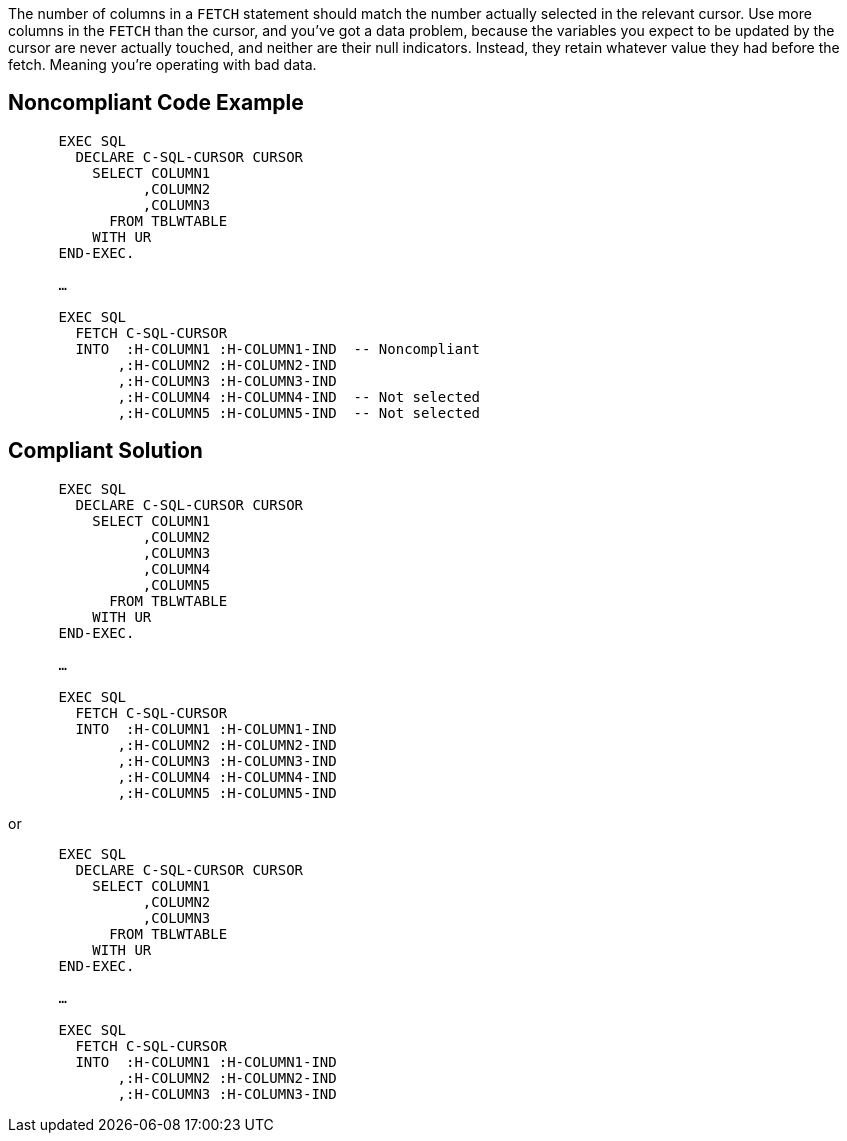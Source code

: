The number of columns in a ``++FETCH++`` statement should match the number actually selected in the relevant cursor. Use more columns in the ``++FETCH++`` than the cursor, and you've got a data problem, because the variables you expect to be updated by the cursor are never actually touched, and neither are their null indicators. Instead, they retain whatever value they had before the fetch. Meaning you're operating with bad data. 

== Noncompliant Code Example

----
      EXEC SQL
        DECLARE C-SQL-CURSOR CURSOR
          SELECT COLUMN1
                ,COLUMN2
                ,COLUMN3
            FROM TBLWTABLE
          WITH UR
      END-EXEC.

      …

      EXEC SQL
        FETCH C-SQL-CURSOR
        INTO  :H-COLUMN1 :H-COLUMN1-IND  -- Noncompliant
             ,:H-COLUMN2 :H-COLUMN2-IND
             ,:H-COLUMN3 :H-COLUMN3-IND
             ,:H-COLUMN4 :H-COLUMN4-IND  -- Not selected
             ,:H-COLUMN5 :H-COLUMN5-IND  -- Not selected
----

== Compliant Solution

----
      EXEC SQL
        DECLARE C-SQL-CURSOR CURSOR
          SELECT COLUMN1
                ,COLUMN2
                ,COLUMN3
                ,COLUMN4
                ,COLUMN5
            FROM TBLWTABLE
          WITH UR
      END-EXEC.

      …

      EXEC SQL
        FETCH C-SQL-CURSOR
        INTO  :H-COLUMN1 :H-COLUMN1-IND
             ,:H-COLUMN2 :H-COLUMN2-IND
             ,:H-COLUMN3 :H-COLUMN3-IND
             ,:H-COLUMN4 :H-COLUMN4-IND
             ,:H-COLUMN5 :H-COLUMN5-IND
----
or

----
      EXEC SQL
        DECLARE C-SQL-CURSOR CURSOR
          SELECT COLUMN1
                ,COLUMN2
                ,COLUMN3
            FROM TBLWTABLE
          WITH UR
      END-EXEC.

      …

      EXEC SQL
        FETCH C-SQL-CURSOR
        INTO  :H-COLUMN1 :H-COLUMN1-IND
             ,:H-COLUMN2 :H-COLUMN2-IND
             ,:H-COLUMN3 :H-COLUMN3-IND
----
